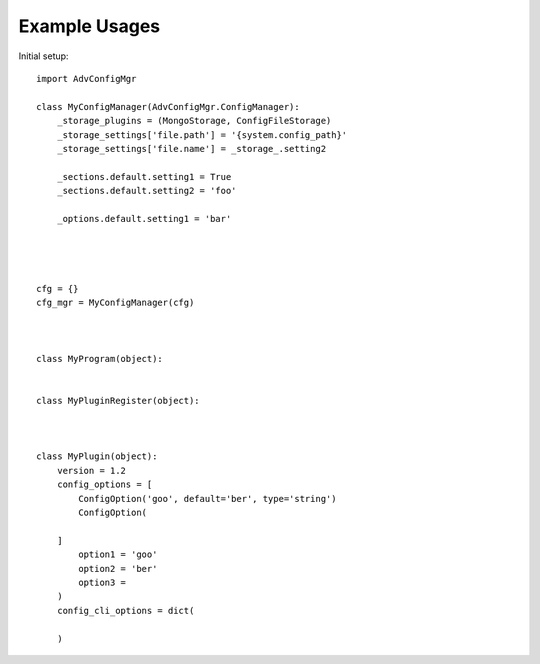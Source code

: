 
Example Usages
==============

Initial setup::

    import AdvConfigMgr

    class MyConfigManager(AdvConfigMgr.ConfigManager):
        _storage_plugins = (MongoStorage, ConfigFileStorage)
        _storage_settings['file.path'] = '{system.config_path}'
        _storage_settings['file.name'] = _storage_.setting2

        _sections.default.setting1 = True
        _sections.default.setting2 = 'foo'

        _options.default.setting1 = 'bar'




    cfg = {}
    cfg_mgr = MyConfigManager(cfg)



    class MyProgram(object):


    class MyPluginRegister(object):



    class MyPlugin(object):
        version = 1.2
        config_options = [
            ConfigOption('goo', default='ber', type='string')
            ConfigOption(

        ]
            option1 = 'goo'
            option2 = 'ber'
            option3 =
        )
        config_cli_options = dict(

        )


